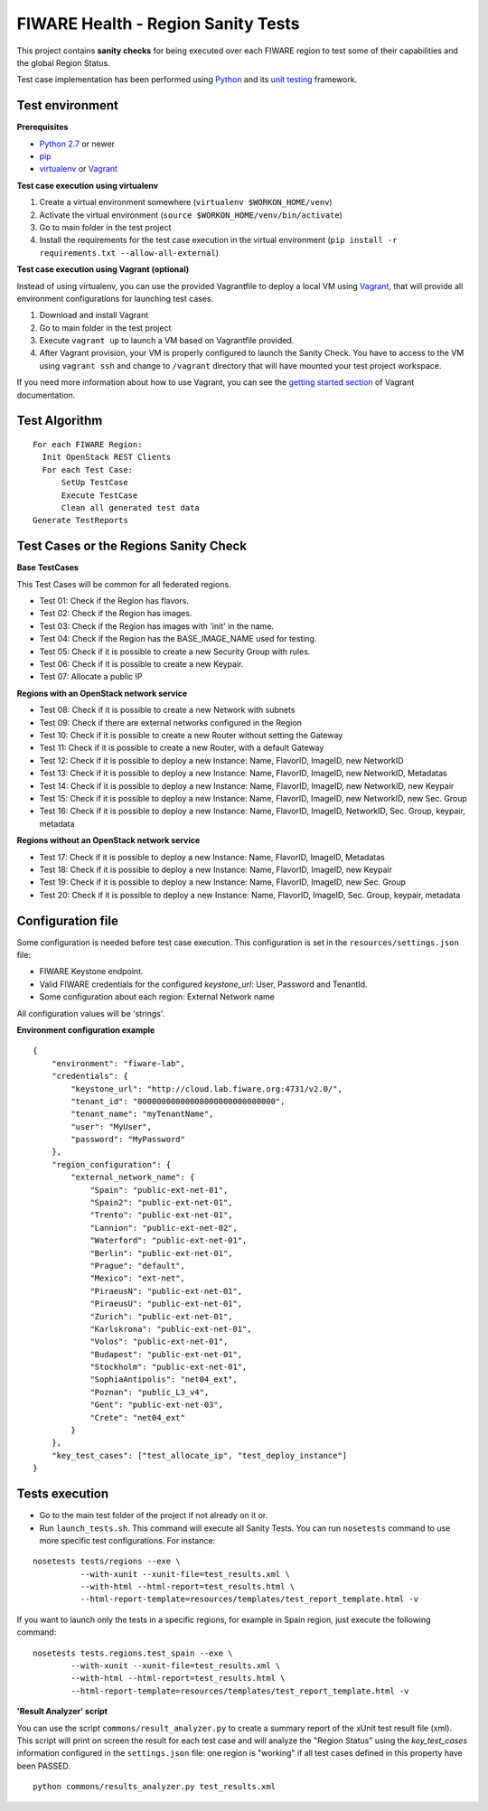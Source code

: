 ===================================
FIWARE Health - Region Sanity Tests
===================================

This project contains **sanity checks** for being executed over each FIWARE
region to test some of their capabilities and the global Region Status.

Test case implementation has been performed using Python_ and its
`unit testing`__ framework.

__ `Python - Unittest`_


Test environment
----------------

**Prerequisites**

- `Python 2.7`__ or newer
- pip_
- virtualenv_ or Vagrant__

__ `Python - Downloads`_
__ `Vagrant - Downloads`_


**Test case execution using virtualenv**

1. Create a virtual environment somewhere (``virtualenv $WORKON_HOME/venv``)
#. Activate the virtual environment (``source $WORKON_HOME/venv/bin/activate``)
#. Go to main folder in the test project
#. Install the requirements for the test case execution in the virtual
   environment (``pip install -r requirements.txt --allow-all-external``)


**Test case execution using Vagrant (optional)**

Instead of using virtualenv, you can use the provided Vagrantfile to deploy a
local VM using Vagrant_, that will provide all environment configurations for
launching test cases.

1. Download and install Vagrant
#. Go to main folder in the test project
#. Execute ``vagrant up`` to launch a VM based on Vagrantfile provided.
#. After Vagrant provision, your VM is properly configured to launch the
   Sanity Check. You have to access to the VM using ``vagrant ssh`` and change
   to ``/vagrant`` directory that will have mounted your test project workspace.

If you need more information about how to use Vagrant, you can see the
`getting started section`__ of Vagrant documentation.

__ `Vagrant - Getting Started`_


Test Algorithm
--------------

::

  For each FIWARE Region:
    Init OpenStack REST Clients
    For each Test Case:
        SetUp TestCase
        Execute TestCase
        Clean all generated test data
  Generate TestReports



Test Cases or the Regions Sanity Check
--------------------------------------

**Base TestCases**

This Test Cases will be common for all federated regions.

- Test 01: Check if the Region has flavors.
- Test 02: Check if the Region has images.
- Test 03: Check if the Region has images with 'init' in the name.
- Test 04: Check if the Region has the BASE_IMAGE_NAME used for testing.
- Test 05: Check if it is possible to create a new Security Group with rules.
- Test 06: Check if it is possible to create a new Keypair.
- Test 07: Allocate a public IP

**Regions with an OpenStack network service**

- Test 08: Check if it is possible to create a new Network with subnets
- Test 09: Check if there are external networks configured in the Region
- Test 10: Check if it is possible to create a new Router without setting the Gateway
- Test 11: Check if it is possible to create a new Router, with a default Gateway
- Test 12: Check if it is possible to deploy a new Instance: Name, FlavorID, ImageID, new NetworkID
- Test 13: Check if it is possible to deploy a new Instance: Name, FlavorID, ImageID, new NetworkID, Metadatas
- Test 14: Check if it is possible to deploy a new Instance: Name, FlavorID, ImageID, new NetworkID, new Keypair
- Test 15: Check if it is possible to deploy a new Instance: Name, FlavorID, ImageID, new NetworkID, new Sec. Group
- Test 16: Check if it is possible to deploy a new Instance: Name, FlavorID, ImageID, NetworkID, Sec. Group, keypair, metadata

**Regions without an OpenStack network service**

- Test 17: Check if it is possible to deploy a new Instance: Name, FlavorID, ImageID, Metadatas
- Test 18: Check if it is possible to deploy a new Instance: Name, FlavorID, ImageID, new Keypair
- Test 19: Check if it is possible to deploy a new Instance: Name, FlavorID, ImageID, new Sec. Group
- Test 20: Check if it is possible to deploy a new Instance: Name, FlavorID, ImageID, Sec. Group, keypair, metadata


Configuration file
------------------

Some configuration is needed before test case execution. This configuration is
set in the ``resources/settings.json`` file:

- FIWARE Keystone endpoint.
- Valid FIWARE credentials for the configured *keystone_url*: User, Password and TenantId.
- Some configuration about each region: External Network name

All configuration values will be 'strings'.

**Environment configuration example** ::

    {
        "environment": "fiware-lab",
        "credentials": {
            "keystone_url": "http://cloud.lab.fiware.org:4731/v2.0/",
            "tenant_id": "00000000000000000000000000000",
            "tenant_name": "myTenantName",
            "user": "MyUser",
            "password": "MyPassword"
        },
        "region_configuration": {
            "external_network_name": {
                "Spain": "public-ext-net-01",
                "Spain2": "public-ext-net-01",
                "Trento": "public-ext-net-01",
                "Lannion": "public-ext-net-02",
                "Waterford": "public-ext-net-01",
                "Berlin": "public-ext-net-01",
                "Prague": "default",
                "Mexico": "ext-net",
                "PiraeusN": "public-ext-net-01",
                "PiraeusU": "public-ext-net-01",
                "Zurich": "public-ext-net-01",
                "Karlskrona": "public-ext-net-01",
                "Volos": "public-ext-net-01",
                "Budapest": "public-ext-net-01",
                "Stockholm": "public-ext-net-01",
                "SophiaAntipolis": "net04_ext",
                "Poznan": "public_L3_v4",
                "Gent": "public-ext-net-03",
                "Crete": "net04_ext"
            }
        },
        "key_test_cases": ["test_allocate_ip", "test_deploy_instance"]
    }


Tests execution
---------------

- Go to the main test folder of the project if not already on it or.
- Run ``launch_tests.sh``. This command will execute all Sanity Tests.
  You can run ``nosetests`` command to use more specific test configurations.
  For instance:

::

  nosetests tests/regions --exe \
            --with-xunit --xunit-file=test_results.xml \
            --with-html --html-report=test_results.html \
            --html-report-template=resources/templates/test_report_template.html -v


If you want to launch only the tests in a specific regions, for example in Spain
region, just execute the following command:

::

  nosetests tests.regions.test_spain --exe \
          --with-xunit --xunit-file=test_results.xml \
          --with-html --html-report=test_results.html \
          --html-report-template=resources/templates/test_report_template.html -v


**'Result Analyzer' script**

You can use the script ``commons/result_analyzer.py`` to create a summary report
of the xUnit test result file (xml). This script will print on screen the result
for each test case and will analyze the "Region Status" using the
*key_test_cases* information configured in the ``settings.json`` file:
one region is "working" if all test cases defined in this property have
been PASSED.

::

  python commons/results_analyzer.py test_results.xml


.. REFERENCES

.. _Python: http://www.python.org/
.. _Python - Downloads: https://www.python.org/downloads/
.. _Python - Unittest: https://docs.python.org/2/library/unittest.html
.. _Vagrant: https://www.vagrantup.com/
.. _Vagrant - Downloads: https://www.vagrantup.com/downloads.html
.. _Vagrant - Getting Started: https://docs.vagrantup.com/v2/getting-started/index.html
.. _virtualenv: https://pypi.python.org/pypi/virtualenv
.. _pip: https://pypi.python.org/pypi/pip
